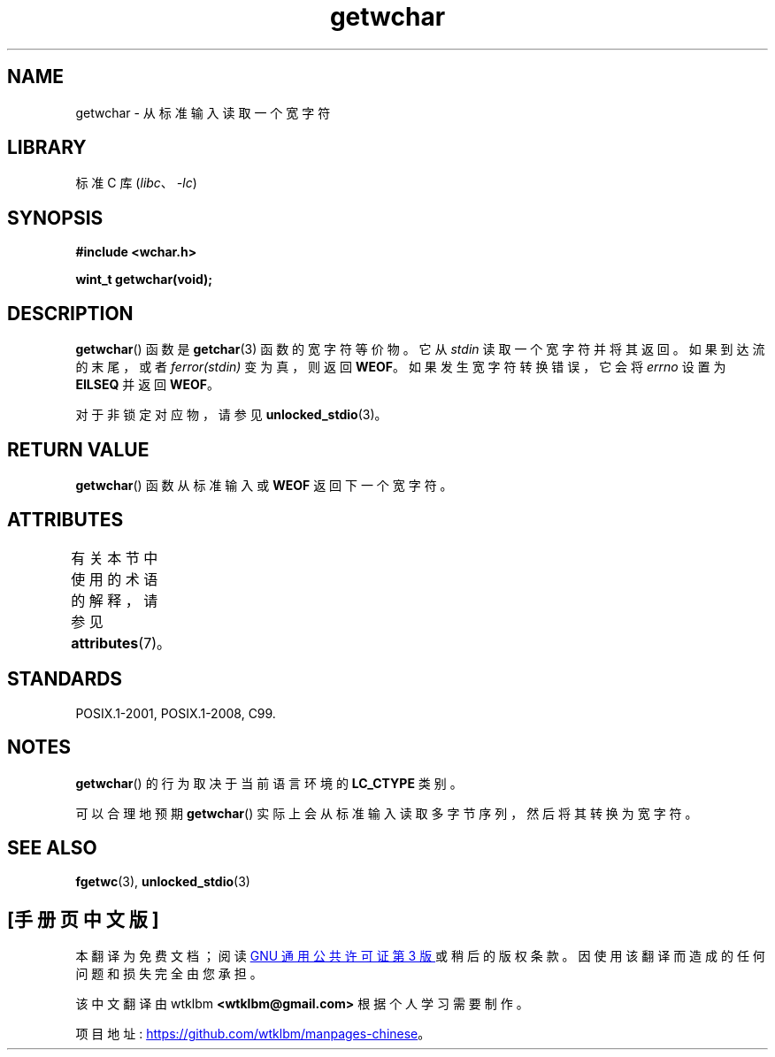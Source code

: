 .\" -*- coding: UTF-8 -*-
'\" t
.\" Copyright (c) Bruno Haible <haible@clisp.cons.org>
.\"
.\" SPDX-License-Identifier: GPL-2.0-or-later
.\"
.\" References consulted:
.\"   GNU glibc-2 source code and manual
.\"   Dinkumware C library reference http://www.dinkumware.com/
.\"   OpenGroup's Single UNIX specification
.\"      http://www.UNIX-systems.org/online.html
.\"   ISO/IEC 9899:1999
.\"
.\"*******************************************************************
.\"
.\" This file was generated with po4a. Translate the source file.
.\"
.\"*******************************************************************
.TH getwchar 3 2022\-12\-15 "Linux man\-pages 6.03" 
.SH NAME
getwchar \- 从标准输入读取一个宽字符
.SH LIBRARY
标准 C 库 (\fIlibc\fP、\fI\-lc\fP)
.SH SYNOPSIS
.nf
\fB#include <wchar.h>\fP
.PP
\fBwint_t getwchar(void);\fP
.fi
.SH DESCRIPTION
\fBgetwchar\fP() 函数是 \fBgetchar\fP(3) 函数的宽字符等价物。 它从 \fIstdin\fP 读取一个宽字符并将其返回。
如果到达流的末尾，或者 \fIferror(stdin)\fP 变为真，则返回 \fBWEOF\fP。 如果发生宽字符转换错误，它会将 \fIerrno\fP 设置为
\fBEILSEQ\fP 并返回 \fBWEOF\fP。
.PP
对于非锁定对应物，请参见 \fBunlocked_stdio\fP(3)。
.SH "RETURN VALUE"
\fBgetwchar\fP() 函数从标准输入或 \fBWEOF\fP 返回下一个宽字符。
.SH ATTRIBUTES
有关本节中使用的术语的解释，请参见 \fBattributes\fP(7)。
.ad l
.nh
.TS
allbox;
lbx lb lb
l l l.
Interface	Attribute	Value
T{
\fBgetwchar\fP()
T}	Thread safety	MT\-Safe
.TE
.hy
.ad
.sp 1
.SH STANDARDS
POSIX.1\-2001, POSIX.1\-2008, C99.
.SH NOTES
\fBgetwchar\fP() 的行为取决于当前语言环境的 \fBLC_CTYPE\fP 类别。
.PP
可以合理地预期 \fBgetwchar\fP() 实际上会从标准输入读取多字节序列，然后将其转换为宽字符。
.SH "SEE ALSO"
\fBfgetwc\fP(3), \fBunlocked_stdio\fP(3)
.PP
.SH [手册页中文版]
.PP
本翻译为免费文档；阅读
.UR https://www.gnu.org/licenses/gpl-3.0.html
GNU 通用公共许可证第 3 版
.UE
或稍后的版权条款。因使用该翻译而造成的任何问题和损失完全由您承担。
.PP
该中文翻译由 wtklbm
.B <wtklbm@gmail.com>
根据个人学习需要制作。
.PP
项目地址:
.UR \fBhttps://github.com/wtklbm/manpages-chinese\fR
.ME 。
